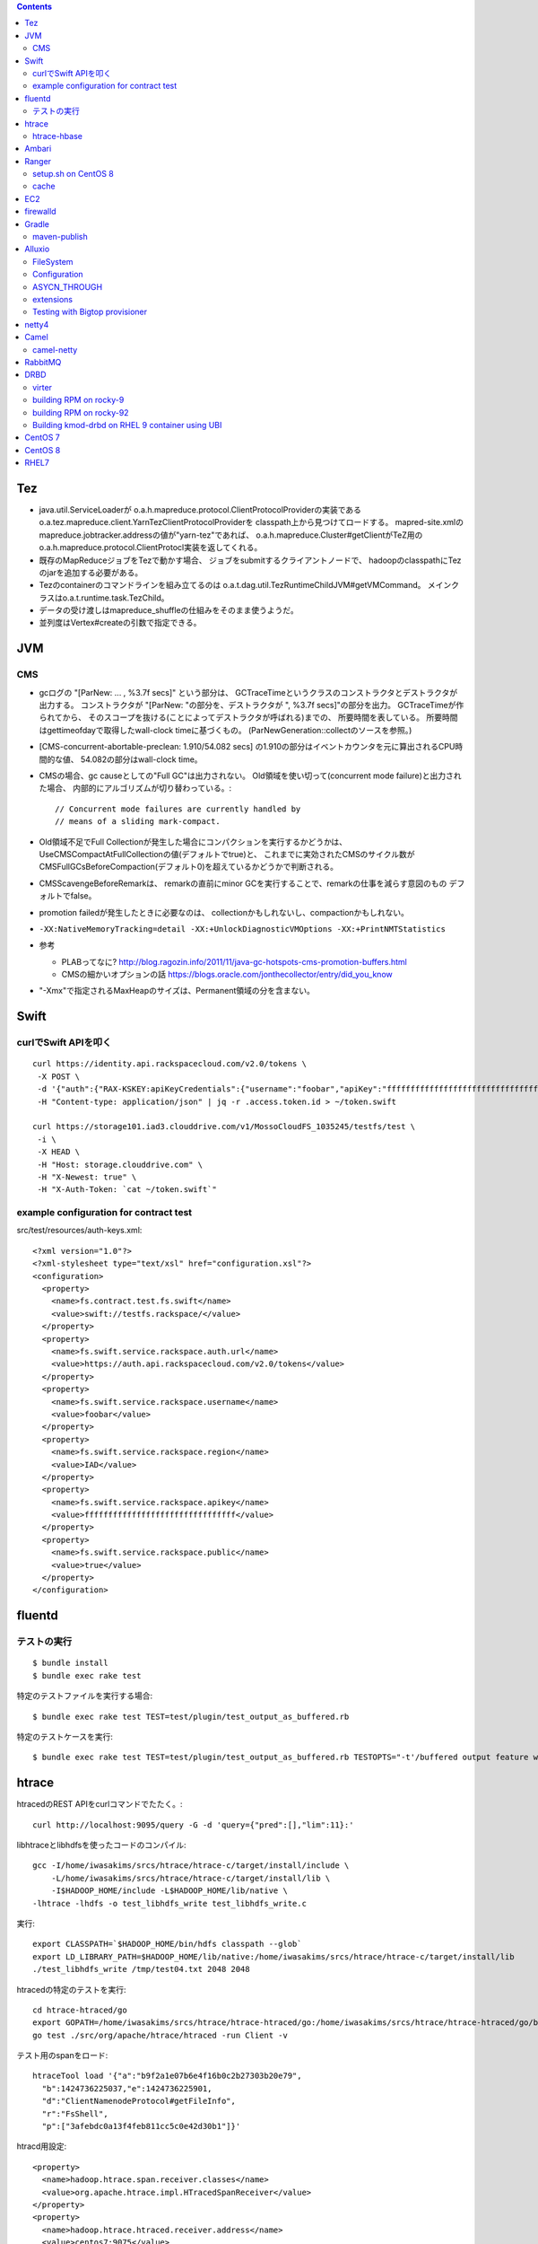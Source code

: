 .. contents::


Tez
===

- java.util.ServiceLoaderが
  o.a.h.mapreduce.protocol.ClientProtocolProviderの実装である
  o.a.tez.mapreduce.client.YarnTezClientProtocolProviderを
  classpath上から見つけてロードする。
  mapred-site.xmlのmapreduce.jobtracker.addressの値が"yarn-tez"であれば、
  o.a.h.mapreduce.Cluster#getClientがTeZ用の
  o.a.h.mapreduce.protocol.ClientProtocl実装を返してくれる。

- 既存のMapReduceジョブをTezで動かす場合、
  ジョブをsubmitするクライアントノードで、
  hadoopのclasspathにTezのjarを追加する必要がある。

- Tezのcontainerのコマンドラインを組み立てるのは
  o.a.t.dag.util.TezRuntimeChildJVM#getVMCommand。
  メインクラスはo.a.t.runtime.task.TezChild。
  
- データの受け渡しはmapreduce_shuffleの仕組みをそのまま使うようだ。

- 並列度はVertex#createの引数で指定できる。


JVM
===

CMS
---

- gcログの "[ParNew: ... ,  %3.7f secs]" という部分は、
  GCTraceTimeというクラスのコンストラクタとデストラクタが出力する。
  コンストラクタが "[ParNew: "の部分を、デストラクタが ", %3.7f secs]"の部分を出力。
  GCTraceTimeが作られてから、
  そのスコープを抜ける(ことによってデストラクタが呼ばれる)までの、
  所要時間を表している。
  所要時間はgettimeofdayで取得したwall-clock timeに基づくもの。
  (ParNewGeneration::collectのソースを参照。)

- [CMS-concurrent-abortable-preclean: 1.910/54.082 secs]
  の1.910の部分はイベントカウンタを元に算出されるCPU時間的な値、
  54.082の部分はwall-clock time。

- CMSの場合、gc causeとしての"Full GC"は出力されない。
  Old領域を使い切って(concurrent mode failure)と出力された場合、
  内部的にアルゴリズムが切り替わっている。::
  
    // Concurrent mode failures are currently handled by
    // means of a sliding mark-compact.

- Old領域不足でFull Collectionが発生した場合にコンパクションを実行するかどうかは、
  UseCMSCompactAtFullCollectionの値(デフォルトでtrue)と、
  これまでに実効されたCMSのサイクル数が
  CMSFullGCsBeforeCompaction(デフォルト0)を超えているかどうかで判断される。

- CMSScavengeBeforeRemarkは、
  remarkの直前にminor GCを実行することで、remarkの仕事を減らす意図のもの
  デフォルトでfalse。

- promotion failedが発生したときに必要なのは、
  collectionかもしれないし、compactionかもしれない。

- ``-XX:NativeMemoryTracking=detail -XX:+UnlockDiagnosticVMOptions -XX:+PrintNMTStatistics``

- 参考

  - PLABってなに?
    http://blog.ragozin.info/2011/11/java-gc-hotspots-cms-promotion-buffers.html

  - CMSの細かいオプションの話
    https://blogs.oracle.com/jonthecollector/entry/did_you_know

- "-Xmx"で指定されるMaxHeapのサイズは、Permanent領域の分を含まない。


Swift
=====

curlでSwift APIを叩く
---------------------

::

  curl https://identity.api.rackspacecloud.com/v2.0/tokens \
   -X POST \
   -d '{"auth":{"RAX-KSKEY:apiKeyCredentials":{"username":"foobar","apiKey":"ffffffffffffffffffffffffffffffff"}}}' \
   -H "Content-type: application/json" | jq -r .access.token.id > ~/token.swift
  
  curl https://storage101.iad3.clouddrive.com/v1/MossoCloudFS_1035245/testfs/test \
   -i \
   -X HEAD \
   -H "Host: storage.clouddrive.com" \
   -H "X-Newest: true" \
   -H "X-Auth-Token: `cat ~/token.swift`"


example configuration for contract test
---------------------------------------

src/test/resources/auth-keys.xml::

  <?xml version="1.0"?>
  <?xml-stylesheet type="text/xsl" href="configuration.xsl"?>
  <configuration>
    <property>
      <name>fs.contract.test.fs.swift</name>
      <value>swift://testfs.rackspace/</value>
    </property>
    <property>
      <name>fs.swift.service.rackspace.auth.url</name>
      <value>https://auth.api.rackspacecloud.com/v2.0/tokens</value>
    </property>
    <property>
      <name>fs.swift.service.rackspace.username</name>
      <value>foobar</value>
    </property>
    <property>
      <name>fs.swift.service.rackspace.region</name>
      <value>IAD</value>
    </property>
    <property>
      <name>fs.swift.service.rackspace.apikey</name>
      <value>ffffffffffffffffffffffffffffffff</value>
    </property>
    <property>
      <name>fs.swift.service.rackspace.public</name>
      <value>true</value>
    </property>
  </configuration>


fluentd
=======

テストの実行
------------

::

  $ bundle install
  $ bundle exec rake test

特定のテストファイルを実行する場合::

  $ bundle exec rake test TEST=test/plugin/test_output_as_buffered.rb

特定のテストケースを実行::

  $ bundle exec rake test TEST=test/plugin/test_output_as_buffered.rb TESTOPTS="-t'/buffered output feature with timekey and range/'"


htrace
======

htracedのREST APIをcurlコマンドでたたく。::

  curl http://localhost:9095/query -G -d 'query={"pred":[],"lim":11}:'

libhtraceとlibhdfsを使ったコードのコンパイル::

  gcc -I/home/iwasakims/srcs/htrace/htrace-c/target/install/include \
      -L/home/iwasakims/srcs/htrace/htrace-c/target/install/lib \
      -I$HADOOP_HOME/include -L$HADOOP_HOME/lib/native \
  -lhtrace -lhdfs -o test_libhdfs_write test_libhdfs_write.c

実行::

  export CLASSPATH=`$HADOOP_HOME/bin/hdfs classpath --glob`
  export LD_LIBRARY_PATH=$HADOOP_HOME/lib/native:/home/iwasakims/srcs/htrace/htrace-c/target/install/lib 
  ./test_libhdfs_write /tmp/test04.txt 2048 2048

htracedの特定のテストを実行::

  cd htrace-htraced/go
  export GOPATH=/home/iwasakims/srcs/htrace/htrace-htraced/go:/home/iwasakims/srcs/htrace/htrace-htraced/go/build
  go test ./src/org/apache/htrace/htraced -run Client -v

テスト用のspanをロード::

  htraceTool load '{"a":"b9f2a1e07b6e4f16b0c2b27303b20e79",
    "b":1424736225037,"e":1424736225901,
    "d":"ClientNamenodeProtocol#getFileInfo",
    "r":"FsShell",
    "p":["3afebdc0a13f4feb811cc5c0e42d30b1"]}'

htracd用設定::

  <property>
    <name>hadoop.htrace.span.receiver.classes</name>
    <value>org.apache.htrace.impl.HTracedSpanReceiver</value>
  </property>
  <property>
    <name>hadoop.htrace.htraced.receiver.address</name>
    <value>centos7:9075</value>
  </property>

FsShellからtracing::

  hdfs dfs -Dfs.shell.htrace.sampler.classes=AlwaysSampler -put test.dat /tmp/


htrace-hbase
------------

HBaseSpanReceiverを利用するためには、以下のjarも必要。
(htrace-core-3.1.0は、hbase-clientが使う。
hbase-clientとしてのtracing設定がoffだとしても、
htrace関連クラスのロードは実行されるので、
無いとjava.lang.NoClassDefFoundError。)

- hbase-annotation
- hbase-client
- hbase-common
- hbase-protocol
- htrace-core-3.1.0



Ambari
======

Setting up single Ambari cluster on CentOS 7.::

  sudo curl -L -o /etc/yum.repos.d/ambari.repo  http://public-repo-1.hortonworks.com/ambari/centos7/2.x/updates/2.6.0.0/ambari.repo
  sudo yum -y install java-1.8.0-openjdk-devel ambari-server ambari-agent
  sudo ambari-server setup -j /usr/lib/jvm/java-1.8.0-openjdk --silent
  sudo service ambari-server start
  sudo service ambari-agent start

OpenSSLのバージョンによっては、
/etc/ambari-agent/conf/ambari-agent.iniの[security]セクションに、
以下を記述しないとambari-agentがambari-serverに接続できない。::

  force_https_protocol=PROTOCOL_TLSv1_2

HDP 2.6.1だと、以下を実行しないと、HiveMetastoreやHiveServer2が起動できない。::

  $ sudo yum install mysql-connector-java*
  $ ls -al /usr/share/java/mysql-connector-java.jar
  $ cd /var/lib/ambari-server/resources/
  $ ln -s /usr/share/java/mysql-connector-java.jar mysql-connector-java.jar


Ranger
======

setup.sh on CentOS 8
--------------------

Python 3 is not supported. Python 2 must be on the path as `python`.::

  $ sudo alternatives --set python /usr/bin/python2

Since MariaDB is not supported, MySQL should be used.::

  $ sudo dnf install mysql-server
  $ sudo yum install https://dev.mysql.com/get/Downloads/Connector-J/mysql-connector-java-8.0.21-1.el8.noarch.rpm
  $ sudo systemctl start mysqld

`CREATE FUNCTION` is not allowed without setting `log_bin_trust_function_creators`.::

  $ mysql -u root
  > SET GLOBAL log_bin_trust_function_creators = 1;

passwords must be set in install.properties.::

  # DB UserId used for the Ranger schema
  #
  db_name=ranger
  db_user=rangeradmin
  db_password=###PASSWORD HERE###
  
  # change password. Password for below mentioned users can be changed only once using this property.
  #PLEASE NOTE :: Password should be minimum 8 characters with min one alphabet and one numeric.
  rangerAdmin_password=###PASSWORD HERE###
  rangerTagsync_password=###PASSWORD HERE###
  rangerUsersync_password=###PASSWORD HERE###
  keyadmin_password=###PASSWORD HERE###


cache
-----

Policies fetched from ranger-admin are cached in the directory specified by `ranger.plugin.hbase.policy.cache.dir`.::

  2020-08-07 15:01:16,435 INFO  [centos8:44025.activeMasterManager] provider.AuditProviderFactory: AUDIT PROPERTY: ranger.plugin.hbase.policy.cache.dir=/etc/ranger/hbase/policycache

Cached policies are loaded if ranger-admin is not available on the startup.


EC2
===

インスタンス起動時にとりあえずでsshのlisten portに443を追加するためのuser data for CentOS 6 and CentOS 7。
再起動してSELinuxがenforcingで上がってくると、
sshdが443をlistenできなくて起動失敗し、ログインできなくなる::

  #!/bin/bash
  setenforce 0
  sed -i 's/SELINUX=enforcing/SELINUX=disabled/' /etc/sysconfig/selinux
  sed -i 's/SELINUX=enforcing/SELINUX=disabled/' /etc/selinux/config
  service iptables stop
  chkconfig iptables off
  echo "" >> /etc/ssh/sshd_config
  echo "Port 22" >> /etc/ssh/sshd_config
  echo "Port 443" >> /etc/ssh/sshd_config
  service sshd reload


firewalld
=========

opening ports for zone.::

  $ sudo firewall-cmd --permanent --zone=public --add-port=1024-65535/tcp
  $ sudo firewall-cmd --reload

showing all settings of nftables.::

  $ sudo nft -a list ruleset | less

 
Gradle
======

maven-publish
-------------

https://docs.gradle.org/current/userguide/publishing_maven.html

::

  $ ./gradlew publishToMavenLocal -Pskip.signing



Alluxio
=======

FileSystem
----------

- alluxio.hadoop.FileSystemがAlluxioのFileSystem実装。

- org.apache.hadoop.fs.FileSystem#openは、alluxio.client.file.FileSystem#openFileに対応付けられる感じ。

- ``return new FSDataInputStream(new HdfsFileInputStream(mFileSystem, uri, mStatistics));``
  みたいな形で、wrapされるalluxio.hadoop.HdfsFileInputStreamのさらに内側に、
  alluxio.client.file.FileInStreamのサブクラス(AlluxioFileInStream)が埋まってる。

- FileInStreamの中で、read箇所のブロックに対応するalluxio.client.block.stream.BlockInStreamを作る。

- BlockInStreamの内部では、DataReaderのインスタンスを作ってデータをreadする。
  リモートのAlluxio workerにリクエストを送ってデータを読む場合、GrpcDataReader。



Configuration
-------------

- クライアント側の設定は結構複雑

  - 以下などから取得した内容をマージして使う。

    - クラスパス上のalluxio-site.properties
    - alluxio-masterからRPCで取得
    - (org.apache.hadoop.conf.Configuration)

  - 優先順位は
    `alluxio.conf.Source <https://github.com/Alluxio/alluxio/blob/v2.9.3/core/common/src/main/java/alluxio/conf/Source.java>`_
    の値で決まる。ローカル優先。

  - 同じRUNTIMEでも、alluxio-site.propertiesよりも、
    `HadoopのConfiguration経由が優先 <https://github.com/Alluxio/alluxio/blob/v2.9.3/core/client/hdfs/src/main/java/alluxio/hadoop/AbstractFileSystem.java#L503-L504>`_
    される。


ASYCN_THROUGH
-------------

- ASYCN_THROUGHで書き込むと、
  typeが
  `ALLUXIO_BLOCK <https://github.com/Alluxio/alluxio/blob/v2.9.4/core/transport/src/main/proto/grpc/block_worker.proto#L49>`_
  なWriteRequestでデータを送った後、
  `completeFile <https://github.com/Alluxio/alluxio/blob/v2.9.4/core/server/master/src/main/java/alluxio/master/file/FileSystemMaster.java#L220-L237>`_
  するときに
  `asyncPersistOptions <https://github.com/Alluxio/alluxio/blob/v2.9.4/core/transport/src/main/proto/grpc/file_system_master.proto#L83>`_
  をセットしてリクエストを送る。その後、
  `PersistenceScheduler <https://github.com/Alluxio/alluxio/blob/v2.9.4/core/server/master/src/main/java/alluxio/master/file/DefaultFileSystemMaster.java#L4611-L4615>`_
  が非同期に、このファイルをUFSに書き込むためのジョブを起動する。


extensions
----------

- underfsのライブラリの.jarは、
  `java.nio.file.Files#newDirectoryStreamで順次読み込む <https://github.com/Alluxio/alluxio/blob/v2.9.4/core/common/src/main/java/alluxio/extensions/ExtensionFactoryRegistry.java#L216-L229>`_
  ため、同じunderfsの複数のバージョンのライブラリが存在する場合、どれが使われるかは事前に分からない。
  `mount時のalluxio.underfs.versionの値で制御 <https://docs.alluxio.io/os/user/2.9.4/en/ufs/HDFS.html#supported-hdfs-versions>`_
  できる。

- alluxio.underfs.versionのバージョン番号は、ある程度柔軟にマッチされる。
  例えば、libディレクトリにhdfs用のunderfsのjarとして、
  ``alluxio-underfs-hdfs-3.3.4-2.9.4.jar`` のみが存在する場合、
  3.3や3.3.3は許されるが、2.10や3.2はエラーになる。::
   
    alluxio fs mount --option alluxio.underfs.version=2.10 /mnt/hdfs hdfs://nn1:8020/alluxio
    alluxio fs mount --option alluxio.underfs.version=3.2 /mnt/hdfs hdfs://nn1:8020/alluxio
    alluxio fs mount --option alluxio.underfs.version=3.3 /mnt/hdfs hdfs://nn1:8020/alluxio
    alluxio fs mount --option alluxio.underfs.version=3.3.3 /mnt/hdfs hdfs://nn1:8020/alluxio


Testing with Bigtop provisioner
-------------------------------

launch pseudo distributed cluster by pre-built packages.::

  ./docker-hadoop.sh \
    --create 1 \
    --memory 16g \
    --image bigtop/puppet:trunk-rockylinux-8 \
    --repo http://repos.bigtop.apache.org/releases/3.3.0/rockylinux/8/x86_64 \
    --stack hdfs,yarn,mapreduce,alluxio

or with locally built packages.::

  ./docker-hadoop.sh \
    --create 1 \
    --memory 16g \
    --image bigtop/puppet:trunk-ubuntu-22.04 \
    --repo file:///bigtop-home/output/apt \
    --disable-gpg-check \
    --stack hdfs,yarn,mapreduce,alluxio
  
``vi /etc/alluxio/conf/alluxio-site.properties``::

  alluxio.user.short.circuit.enabled=false
  alluxio.user.file.writetype.default=CACHE_THROUGH
  alluxio.underfs.s3.streaming.upload.enabled=true
  s3a.accessKeyId=XXXXX
  s3a.secretKey=XXXXXXXXXX

``vi /etc/alluxio/conf/log4j.properties`` and ``vi /etc/hadoop/conf/log4j.properties``::

  log4j.logger.alluxio.client.file=DEBUG
  log4j.logger.alluxio.client.block.stream=DEBUG
  log4j.logger.alluxio.conf=DEBUG
  log4j.logger.alluxio.extensions=DEBUG
  log4j.logger.alluxio.underfs=DEBUG
  log4j.logger.alluxio.underfs.hdfs=DEBUG
  log4j.logger.alluxio.underfs.s3=DEBUG
  log4j.logger.alluxio.worker.grpc=DEBUG

``vi /etc/hadoop/conf/core-site.xml``::

    <property>
      <name>alluxio.user.file.writetype.default</name>
      <value>CACHE_THROUGH</value>
    </property>
  
    <property>
      <name>fs.alluxio.impl</name>
      <value>alluxio.hadoop.FileSystem</value>
    </property>

``vi /etc/hadoop/conf/hadoop-env.sh``::

  export HADOOP_CLASSPATH=/usr/lib/alluxio/client/build/alluxio-2.9.4-hadoop3-client.jar

preparing services::

  usermod -aG hadoop root
  systemctl restart alluxio-master alluxio-worker alluxio-job-master alluxio-job-worker
  
  hdfs dfs -mkdir /alluxio
  
  alluxio fs mkdir /mnt
  alluxio fs mount /mnt/hdfs hdfs://$(hostname --fqdn):8020/alluxio
  alluxio fs mount /mnt/s3 s3://my-test-backet/alluxio

puttting file via alluxio.hadoop.FileSystem::

  dd if=/dev/zero of=256mb.dat bs=1M count=256
  hadoop fs -put -d 256mb.dat alluxio://localhost:19998/mnt/hdfs/
  hadoop fs -put -d 256mb.dat alluxio://localhost:19998/mnt/s3/



netty4
======

- pipeline中のChannelHandlerは、
  `<1本の双方向リスト https://github.com/netty/netty/blob/netty-4.1.100.Final/transport/src/main/java/io/netty/channel/DefaultChannelPipeline.java#L64-L65>`_
  につながれている。

  - inboundはheadからtailに向かって処理されていく。

  - outboundはtailからheadに向かって処理されていく。

  - handlerがinboundの方しか対応していなければ(ChannelInboundHandlerしか実装していなければ)、outboundの処理ではスキップされる。
    このスキップは、
    `マスク <https://github.com/netty/netty/blob/netty-4.1.100.Final/transport/src/main/java/io/netty/channel/ChannelHandlerMask.java>`_
    を利用して行われる。

  - この辺については、
    `ChannlePipelineのコメントの説明 <https://github.com/netty/netty/blob/netty-4.1.100.Final/transport/src/main/java/io/netty/channel/ChannelPipeline.java#L32-L221>`_
    が分かりやすい。


Camel
=====

- Consumerというのは、外からデータを受け取るin。

- Producerというのは、外にデータを送るout。

- Consumerが外からデータを受け取ってExchangeを作る。

  - 受け取ったデータは ``Exchange#setIn`` される。

- ExchangeはConsumerに紐づけられたProcessorで、processされる。

  - 戻りのレスポンスデータがあれば ``Exchange#setOut`` される。


camel-netty
-----------

- Exchangeを作るのは、
  `server channelのpipeline末尾に追加される <https://github.com/apache/camel/blob/camel-4.2.0/components/camel-netty/src/main/java/org/apache/camel/component/netty/DefaultServerInitializerFactory.java#L103-L111>`_
  `ServerChannelHandler <https://github.com/apache/camel/blob/camel-4.2.0/components/camel-netty/src/main/java/org/apache/camel/component/netty/handlers/ServerChannelHandler.java>`_
  。

- レスポンスを入れるのは、
  `client channelのpipeline末尾に追加される <https://github.com/apache/camel/blob/camel-4.2.0/components/camel-netty/src/main/java/org/apache/camel/component/netty/DefaultClientInitializerFactory.java#L95-L96>`_
  `ClientChannelHandler <https://github.com/apache/camel/blob/camel-4.2.0/components/camel-netty/src/main/java/org/apache/camel/component/netty/handlers/ClientChannelHandler.java>`_ 
  。


RabbitMQ
========

Clustering on local machine works [as described in the documentation](https://www.rabbitmq.com/docs/clustering#single-machine).
data and log files (prefixed with node names) are saved under ``$RABBITMQ_HOME/var``::

  $ sudo apt install erlang-public-key  erlang-ssl erlang-xmerl erlang-os-mon erlang-inets erlang-elsap erlang-eldap
  
  $ wget https://github.com/rabbitmq/rabbitmq-server/releases/download/v3.10.7/rabbitmq-server-generic-unix-3.10.7.tar.xz
  $ tar Jvf rabbitmq-server-generic-unix-3.10.7.tar.xz
  $ cd rabbitmq_server-3.10.7
  $ RABBITMQ_NODE_PORT=5672 RABBITMQ_NODENAME=rabbit sbin/rabbitmq-server -detached
  $ RABBITMQ_NODE_PORT=5673 RABBITMQ_NODENAME=hare sbin/rabbitmq-server -detached
  $ sbin/rabbitmqctl -n hare stop_app
  $ sbin/rabbitmqctl -n hare join_cluster rabbit@`hostname -s`
  $ sbin/rabbitmqctl -n hare start_app


DRBD
====

virter
------

DRBDを手元で動かしてみるためのVMその他を、libvirtを使ってセットアップするためのツール。
Goで実装されていて、single binaryをダウンロードして実行することで使える。

preparing libvirt on Ubuntu 24.04::

  $ sudo apt install libvirt-daemon-system bridge-utils qemu-kvm libvirt-daemon
  $ sudo usermod -a -G libvirt,kvm iwasakims
  $ exit

  $ sudo mkdir -p /var/lib/libvirt/images
  $ sudo virsh pool-define-as --name default --type dir --target /var/lib/libvirt/images
  $ sudo virsh pool-build default
  $ sudo virsh pool-start default
  $ sudo virsh pool-autostart default

using virter::

  $ wget https://github.com/LINBIT/virter/releases/download/v0.28.1/virter-linux-amd64
  $ sudo mv virter-linux-amd64 /usr/local/bin/virter
  $ chmod a+x /usr/local/bin/virter
  
  $ virter image ls --available
  WARN[0000] could not look up storage pool default        error="Storage pool not found: no storage pool with matching name 'default'"
  INFO[0000] Builtin image registry does not exist, writing to /home/iwasakims/.local/share/virter/images.toml
  Name              URL
  alma-8            https://repo.almalinux.org/almalinux/8/cloud/x86_64/images/AlmaLinux-8-GenericCloud-latest.x86_64.qcow2
  alma-9            https://repo.almalinux.org/almalinux/9/cloud/x86_64/images/AlmaLinux-9-GenericCloud-latest.x86_64.qcow2
  amazonlinux-2     https://cdn.amazonlinux.com/os-images/2.0.20250305.0/kvm/amzn2-kvm-2.0.20250305.0-x86_64.xfs.gpt.qcow2
  amazonlinux-2023  https://cdn.amazonlinux.com/al2023/os-images/2023.6.20250303.0/kvm/al2023-kvm-2023.6.20250303.0-kernel-6.1-x86_64.xfs.gpt.qcow2
  centos-6          https://cloud.centos.org/centos/6/images/CentOS-6-x86_64-GenericCloud.qcow2
  centos-7          https://cloud.centos.org/centos/7/images/CentOS-7-x86_64-GenericCloud.qcow2
  centos-8          https://cloud.centos.org/centos/8/x86_64/images/CentOS-8-GenericCloud-8.4.2105-20210603.0.x86_64.qcow2
  debian-10         https://cloud.debian.org/images/cloud/buster/latest/debian-10-generic-amd64.qcow2
  debian-11         https://cloud.debian.org/images/cloud/bullseye/latest/debian-11-generic-amd64.qcow2
  debian-12         https://cloud.debian.org/images/cloud/bookworm/latest/debian-12-generic-amd64.qcow2
  debian-9          https://cdimage.debian.org/cdimage/openstack/current-9/debian-9-openstack-amd64.qcow2
  rocky-8           https://download.rockylinux.org/pub/rocky/8/images/x86_64/Rocky-8-GenericCloud.latest.x86_64.qcow2
  rocky-9           https://download.rockylinux.org/pub/rocky/9/images/x86_64/Rocky-9-GenericCloud.latest.x86_64.qcow2
  ubuntu-bionic     https://cloud-images.ubuntu.com/bionic/current/bionic-server-cloudimg-amd64.img
  ubuntu-focal      https://cloud-images.ubuntu.com/focal/current/focal-server-cloudimg-amd64.img
  ubuntu-jammy      https://cloud-images.ubuntu.com/jammy/current/jammy-server-cloudimg-amd64.img
  ubuntu-noble      https://cloud-images.ubuntu.com/noble/current/noble-server-cloudimg-amd64.img
  ubuntu-xenial     https://cloud-images.ubuntu.com/xenial/current/xenial-server-cloudimg-amd64-disk1.img

  $ virter image pull rocky-9
  
  $ virter vm run --name rocky-9-hello --id 11 --wait-ssh --disk "name=disk1,size=5GiB,format=qcow2,bus=virtio" rocky-9
  $ virter vm ssh rocky-9-hello

pulling old rocky-9 from vault::
  
  $ virter image pull rocky-92 https://dl.rockylinux.org/vault/rocky/9.2/images/x86_64/Rocky-9-GenericCloud.latest.x86_64.qcow2
  $ virter vm run --name rocky-92-1 --id 11 --wait-ssh --disk "name=disk1,size=5GiB,format=qcow2,bus=virtio" rocky-92
  $ virter vm ssh rocky-92-1


building RPM on rocky-9
-----------------------

kmod-drbd::

  # dnf install git automake autoconf rpm-build kernel-devel kernel-headers kernel-rpm-macros kernel-abi-stablelists
  # git clone --recursive https://github.com/LINBIT/drbd
  # cd drbd
  # git checkout drbd-9.2.13
  # git submodule update

  # make tarball
  # export KDIR=/usr/src/kernels/5.14.0-503.33.1.el9_5.x86_64
  # make kmp-rpm

drbd-utils::

  # dnf install gcc-c++ selinux-policy-devel automake autoconf keyutils-libs-devel libxslt docbook-style-xsl
  # dnf --enablerepo=devel install rubygem-asciidoctor po4a
  # git clone --recursive https://github.com/LINBIT/drbd-utils
  # cd drbd-utils
  # git checkout v9.27.0
  # git submodule update
  # ./autogen.sh
  # ./configure --prefix=/usr --localstatedir=/var --sysconfdir=/etc
  # make tarball VERSION=9.27.0
  # mkdir -p ~/rpmbuild/SOURCES
  # cp drbd-utils-9.27.0.tar.gz  ~/rpmbuild/SOURCES/
  # ./configure --enable-spec
  # rpmbuild -bb drbd.spec --without sbinsymlinks --without heartbeat


building RPM on rocky-92
------------------------

::

  # cat > /etc/yum.repos.d/rocky-vault-92.repo <<'EOF'
  [base92]
  name=Rocky Linux 9.2 - base
  baseurl=https://dl.rockylinux.org/vault/rocky/9.2/BaseOS/x86_64/kickstart/
  gpgcheck=1
  enabled=0
  countme=1
  metadata_expire=6h
  gpgkey=file:///etc/pki/rpm-gpg/RPM-GPG-KEY-Rocky-9
  
  [appstream92]
  name=Rocky Linux 9.2 - appstream
  baseurl=https://dl.rockylinux.org/vault/rocky/9.2/AppStream/x86_64/kickstart/
  gpgcheck=1
  enabled=0
  countme=1
  metadata_expire=6h
  gpgkey=file:///etc/pki/rpm-gpg/RPM-GPG-KEY-Rocky-9
  
  [devel92]
  name=Rocky Linux 9.2 - devel
  baseurl=https://dl.rockylinux.org/vault/rocky/9.2/devel/x86_64/kickstart/
  gpgcheck=1
  enabled=0
  countme=1
  metadata_expire=6h
  gpgkey=file:///etc/pki/rpm-gpg/RPM-GPG-KEY-Rocky-9
  EOF
  
::

  # dnf --disablerepo='*' --enablerepo=base92,appstream92 install \
      git automake autoconf rpm-build kernel-devel kernel-headers kernel-rpm-macros kernel-abi-stablelists

  # curl -L -O https://linbit.gateway.scarf.sh//downloads/drbd/9/drbd-9.1.19.tar.gz
  # tar zxf drbd-9.1.19.tar.gz
  # cp drbd-9.1.19.tar.gz drbd-9.1.19/
  # cd drbd-9.1.19
  # export KDIR=/usr/src/kernels/5.14.0-284.11.1.el9_2.x86_64
  # make kmp-rpm
  # cd ..

::

  # dnf --disablerepo='*' --enablerepo=base92,appstream92,devel92 install \
      gcc-c++ selinux-policy-devel automake autoconf keyutils-libs-devel libxslt docbook-style-xsl rubygem-asciidoctor po4a
  
  # curl -L -O https://linbit.gateway.scarf.sh//downloads/drbd/utils/drbd-utils-9.27.0.tar.gz
  # mkdir -p ~/rpmbuild/SOURCES
  # cp drbd-utils-9.27.0.tar.gz  ~/rpmbuild/SOURCES/
  # tar zxf drbd-utils-9.27.0.tar.gz
  # cd drbd-utils-9.27.0
  # ./configure --prefix=/usr --localstatedir=/var --sysconfdir=/etc --enable-spec
  # rpmbuild -bb drbd.spec --without sbinsymlinks --without heartbeat
  # cd ..


Building kmod-drbd on RHEL 9 container using UBI
------------------------------------------------

Create Red Hat developer account on
`developers.redhat.com <https://developers.redhat.com/register>`_ .

Some required rpms (listed below) are not available in UBI.
Download them from
`Red Hat customer portarl <https://access.redhat.com/downloads/content/package-browser>`_ .

* bison
* elfutils-libelf-devel
* flex
* kernel-abi-stablelists
* kernel-devel
* kernel-headers
* kernel-rpm-macros
* libzstd-devel

Start container from UBI.::

    # docker login registry.redhat.io
    # docker pull registry.redhat.io/ubi9/ubi:9.2-489
    # docker run -i -t -v ./depts:/path/to/deps registry.redhat.io/ubi9/ubi:9.2-489 /bin/bash

Install build dependencies.::

    # cd /path/to/deps
    # dnf install \
        git automake autoconf rpm-build kernel-devel kernel-headers kernel-rpm-macros kernel-abi-stablelists \
        kmod \
        ./*.rpm

Build rpm by invoking kmp-rpm target.::

    # tar zxf drbd-9.1.19.tar.gz
    # cp drbd-9.1.19.tar.gz drbd-9.1.19/
    # cd drbd-9.1.19
    # export KDIR=/usr/src/kernels/5.14.0-284.11.1.el9_2.x86_64
    # make kmp-rpm


CentOS 7
========

using vault repo for installing packages::

  # cat >>/etc/yum.repos.d/CentOS-Vault.repo <<'EOF'
  
  [C7.9.2009-base]
  name=CentOS-7.9.2009 - Base
  baseurl=http://vault.centos.org/7.9.2009/os/$basearch/
  gpgcheck=1
  gpgkey=file:///etc/pki/rpm-gpg/RPM-GPG-KEY-CentOS-7
  enabled=1
  
  [C7.9.2009-updates]
  name=CentOS-7.9.2009 - Updates
  baseurl=http://vault.centos.org/7.9.2009/updates/$basearch/
  gpgcheck=1
  gpgkey=file:///etc/pki/rpm-gpg/RPM-GPG-KEY-CentOS-7
  enabled=1
  EOF
  
  
  # yum --disablerepo='*' --enablerepo='C7.9.*' install file


CentOS 8
========

using vault repo for installing packages::

  $ docker run -i -t centos:8 /bin/bash
  
  # cat >>/etc/yum.repos.d/CentOS-Vault.repo <<'EOF'
  [C8.2.2004-baseos]
  name=CentOS-8.2.2004 - BaseOS
  baseurl=https://vault.centos.org/8.2.2004/BaseOS/$basearch/os/
  gpgcheck=1
  enabled=1
  gpgkey=file:///etc/pki/rpm-gpg/RPM-GPG-KEY-centosofficial
  
  [C8.2.2004-appstream]
  name=CentOS-8.2.2004 - AppStream
  baseurl=https://vault.centos.org/8.2.2004/AppStream/$basearch/os/
  gpgcheck=1
  enabled=1
  gpgkey=file:///etc/pki/rpm-gpg/RPM-GPG-KEY-centosofficial
  EOF
  
  # yum --disablerepo='*' --enablerepo=C8.2.2004-appstream install crash


RHEL7
=====

debugging using UBI after create account on developers.redhat.com::

  $ docker login registry.redhat.io
  $ docker pull registry.redhat.io/ubi7/ubi:7.9-1445
  $ docker run -i -t  registry.redhat.io/ubi7/ubi:7.9-1445 /bin/bash
  
  # yum --setopt='sslverify=0' install gdb
